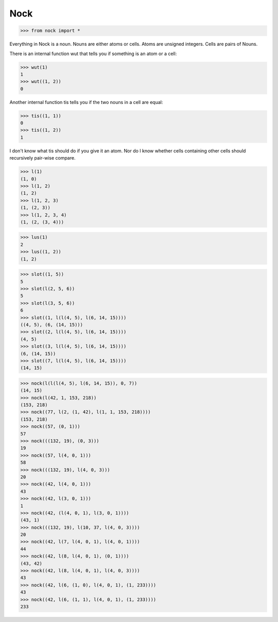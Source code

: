 Nock
====

>>> from nock import *

Everything in Nock is a noun. Nouns are either atoms or cells. Atoms are
unsigned integers. Cells are pairs of Nouns.

There is an internal function wut that tells you if something is an atom
or a cell:

>>> wut(1)
1
>>> wut((1, 2))
0

Another internal function tis tells you if the two nouns in a cell are
equal:

>>> tis((1, 1))
0
>>> tis((1, 2))
1

I don't know what tis should do if you give it an atom. Nor do I know whether
cells containing other cells should recursively pair-wise compare.

>>> l(1)
(1, 0)
>>> l(1, 2)
(1, 2)
>>> l(1, 2, 3)
(1, (2, 3))
>>> l(1, 2, 3, 4)
(1, (2, (3, 4)))

>>> lus(1)
2
>>> lus((1, 2))
(1, 2)

>>> slot((1, 5))
5
>>> slot(l(2, 5, 6))
5
>>> slot(l(3, 5, 6))
6
>>> slot((1, l(l(4, 5), l(6, 14, 15))))
((4, 5), (6, (14, 15)))
>>> slot((2, l(l(4, 5), l(6, 14, 15))))
(4, 5)
>>> slot((3, l(l(4, 5), l(6, 14, 15))))
(6, (14, 15))
>>> slot((7, l(l(4, 5), l(6, 14, 15))))
(14, 15)

>>> nock(l(l(l(4, 5), l(6, 14, 15)), 0, 7))
(14, 15)
>>> nock(l(42, 1, 153, 218))
(153, 218)
>>> nock((77, l(2, (1, 42), l(1, 1, 153, 218))))
(153, 218)
>>> nock((57, (0, 1)))
57
>>> nock(((132, 19), (0, 3)))
19
>>> nock((57, l(4, 0, 1)))
58
>>> nock(((132, 19), l(4, 0, 3)))
20
>>> nock((42, l(4, 0, 1)))
43
>>> nock((42, l(3, 0, 1)))
1
>>> nock((42, (l(4, 0, 1), l(3, 0, 1))))
(43, 1)
>>> nock(((132, 19), l(10, 37, l(4, 0, 3))))
20
>>> nock((42, l(7, l(4, 0, 1), l(4, 0, 1))))
44
>>> nock((42, l(8, l(4, 0, 1), (0, 1))))
(43, 42)
>>> nock((42, l(8, l(4, 0, 1), l(4, 0, 3))))
43
>>> nock((42, l(6, (1, 0), l(4, 0, 1), (1, 233))))
43
>>> nock((42, l(6, (1, 1), l(4, 0, 1), (1, 233))))
233
